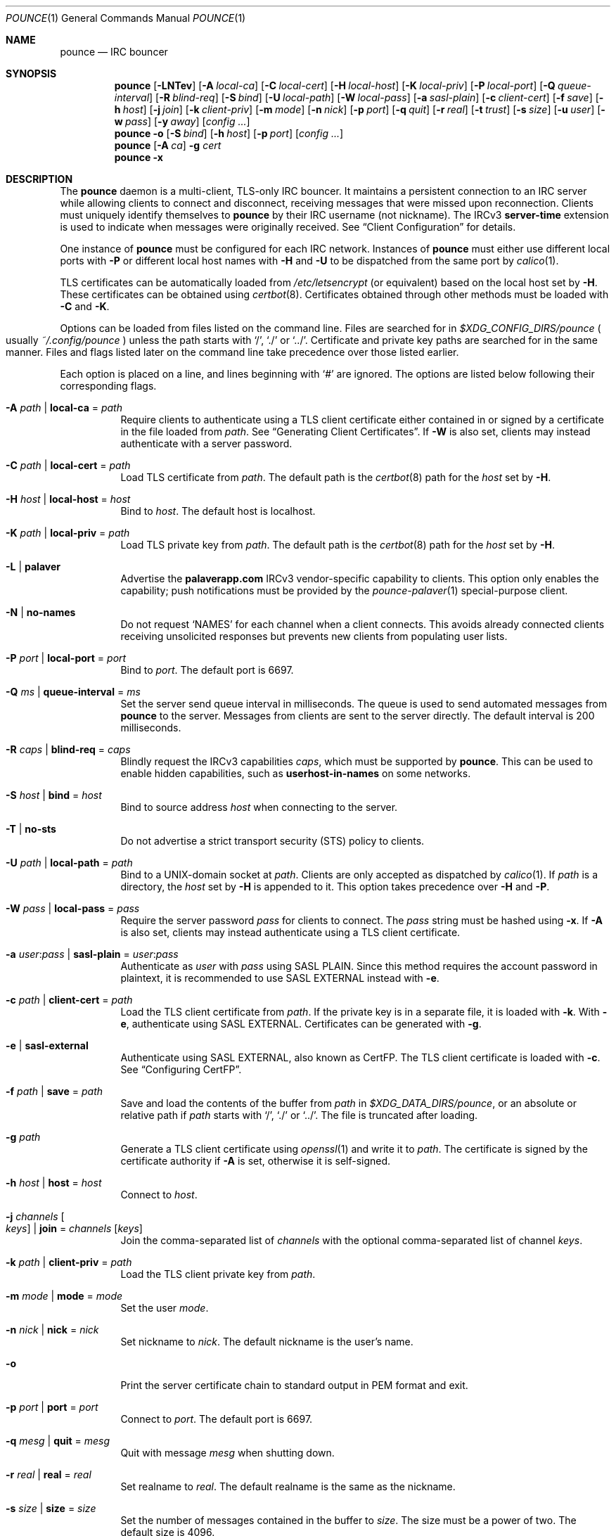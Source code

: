 .Dd August 20, 2021
.Dt POUNCE 1
.Os
.
.Sh NAME
.Nm pounce
.Nd IRC bouncer
.
.Sh SYNOPSIS
.Nm
.Op Fl LNTev
.Op Fl A Ar local-ca
.Op Fl C Ar local-cert
.Op Fl H Ar local-host
.Op Fl K Ar local-priv
.Op Fl P Ar local-port
.Op Fl Q Ar queue-interval
.Op Fl R Ar blind-req
.Op Fl S Ar bind
.Op Fl U Ar local-path
.Op Fl W Ar local-pass
.Op Fl a Ar sasl-plain
.Op Fl c Ar client-cert
.Op Fl f Ar save
.Op Fl h Ar host
.Op Fl j Ar join
.Op Fl k Ar client-priv
.Op Fl m Ar mode
.Op Fl n Ar nick
.Op Fl p Ar port
.Op Fl q Ar quit
.Op Fl r Ar real
.Op Fl t Ar trust
.Op Fl s Ar size
.Op Fl u Ar user
.Op Fl w Ar pass
.Op Fl y Ar away
.Op Ar config ...
.
.Nm
.Fl o
.Op Fl S Ar bind
.Op Fl h Ar host
.Op Fl p Ar port
.Op Ar config ...
.
.Nm
.Op Fl A Ar ca
.Fl g Ar cert
.
.Nm
.Fl x
.
.Sh DESCRIPTION
The
.Nm
daemon
is a multi-client, TLS-only IRC bouncer.
It maintains a persistent connection to an IRC server
while allowing clients to connect and disconnect,
receiving messages that were missed upon reconnection.
Clients must uniquely identify themselves to
.Nm
by their IRC username
(not nickname).
The IRCv3
.Sy server-time
extension is used to indicate
when messages were originally received.
See
.Sx Client Configuration
for details.
.
.Pp
One instance of
.Nm
must be configured for each IRC network.
Instances of
.Nm
must either use different local ports with
.Fl P
or different local host names with
.Fl H
and
.Fl U
to be dispatched from the same port by
.Xr calico 1 .
.
.Pp
TLS certificates can be automatically loaded from
.Pa /etc/letsencrypt
(or equivalent)
based on the local host set by
.Fl H .
These certificates can be obtained using
.Xr certbot 8 .
Certificates obtained through other methods
must be loaded with
.Fl C
and
.Fl K .
.
.Pp
Options can be loaded from
files listed on the command line.
Files are searched for in
.Pa $XDG_CONFIG_DIRS/pounce
.Po
usually
.Pa ~/.config/pounce
.Pc
unless the path starts with
.Ql / ,
.Ql \&./
or
.Ql \&../ .
Certificate and private key paths
are searched for in the same manner.
Files and flags
listed later on the command line
take precedence over those listed earlier.
.
.Pp
Each option is placed on a line,
and lines beginning with
.Ql #
are ignored.
The options are listed below
following their corresponding flags.
.
.Bl -tag -width Ds
.It Fl A Ar path | Cm local-ca No = Ar path
Require clients to authenticate
using a TLS client certificate
either contained in
or signed by a certificate in
the file loaded from
.Ar path .
See
.Sx Generating Client Certificates .
If
.Fl W
is also set,
clients may instead authenticate
with a server password.
.
.It Fl C Ar path | Cm local-cert No = Ar path
Load TLS certificate from
.Ar path .
The default path is the
.Xr certbot 8
path for the
.Ar host
set by
.Fl H .
.
.It Fl H Ar host | Cm local-host No = Ar host
Bind to
.Ar host .
The default host is localhost.
.
.It Fl K Ar path | Cm local-priv No = Ar path
Load TLS private key from
.Ar path .
The default path is the
.Xr certbot 8
path for the
.Ar host
set by
.Fl H .
.
.It Fl L | Cm palaver
Advertise the
.Sy palaverapp.com
IRCv3 vendor-specific capability to clients.
This option only enables the capability;
push notifications must be provided by the
.Xr pounce-palaver 1
special-purpose client.
.
.It Fl N | Cm no-names
Do not request
.Ql NAMES
for each channel when a client connects.
This avoids already connected clients
receiving unsolicited responses
but prevents new clients from populating user lists.
.
.It Fl P Ar port | Cm local-port No = Ar port
Bind to
.Ar port .
The default port is 6697.
.
.It Fl Q Ar ms | Cm queue-interval No = Ar ms
Set the server send queue interval in milliseconds.
The queue is used
to send automated messages from
.Nm
to the server.
Messages from clients
are sent to the server directly.
The default interval is 200 milliseconds.
.
.It Fl R Ar caps | Cm blind-req No = Ar caps
Blindly request the IRCv3 capabilities
.Ar caps ,
which must be supported by
.Nm .
This can be used to enable hidden capabilities,
such as
.Sy userhost-in-names
on some networks.
.
.It Fl S Ar host | Cm bind No = Ar host
Bind to source address
.Ar host
when connecting to the server.
.
.It Fl T | Cm no-sts
Do not advertise a
strict transport security (STS) policy
to clients.
.
.It Fl U Ar path | Cm local-path No = Ar path
Bind to a UNIX-domain socket at
.Ar path .
Clients are only accepted as dispatched by
.Xr calico 1 .
If
.Ar path
is a directory,
the
.Ar host
set by
.Fl H
is appended to it.
This option takes precedence over
.Fl H
and
.Fl P .
.
.It Fl W Ar pass | Cm local-pass No = Ar pass
Require the server password
.Ar pass
for clients to connect.
The
.Ar pass
string must be hashed using
.Fl x .
If
.Fl A
is also set,
clients may instead authenticate
using a TLS client certificate.
.
.It Fl a Ar user : Ns Ar pass | Cm sasl-plain No = Ar user : Ns Ar pass
Authenticate as
.Ar user
with
.Ar pass
using SASL PLAIN.
Since this method requires
the account password in plaintext,
it is recommended to use SASL EXTERNAL instead with
.Fl e .
.
.It Fl c Ar path | Cm client-cert No = Ar path
Load the TLS client certificate from
.Ar path .
If the private key is in a separate file,
it is loaded with
.Fl k .
With
.Fl e ,
authenticate using SASL EXTERNAL.
Certificates can be generated with
.Fl g .
.
.It Fl e | Cm sasl-external
Authenticate using SASL EXTERNAL,
also known as CertFP.
The TLS client certificate is loaded with
.Fl c .
See
.Sx Configuring CertFP .
.
.It Fl f Ar path | Cm save No = Ar path
Save and load the contents of the buffer from
.Ar path
in
.Pa $XDG_DATA_DIRS/pounce ,
or an absolute or relative path if
.Ar path
starts with
.Ql / ,
.Ql \&./
or
.Ql \&../ .
The file is truncated after loading.
.
.It Fl g Ar path
Generate a TLS client certificate using
.Xr openssl 1
and write it to
.Ar path .
The certificate is signed
by the certificate authority if
.Fl A
is set,
otherwise it is self-signed.
.
.It Fl h Ar host | Cm host No = Ar host
Connect to
.Ar host .
.
.It Fl j Ar channels Oo Ar keys Oc | Cm join No = Ar channels Op Ar keys
Join the comma-separated list of
.Ar channels
with the optional comma-separated list of channel
.Ar keys .
.
.It Fl k Ar path | Cm client-priv No = Ar path
Load the TLS client private key from
.Ar path .
.
.It Fl m Ar mode | Cm mode No = Ar mode
Set the user
.Ar mode .
.
.It Fl n Ar nick | Cm nick No = Ar nick
Set nickname to
.Ar nick .
The default nickname is the user's name.
.
.It Fl o
Print the server certificate chain
to standard output in PEM format
and exit.
.
.It Fl p Ar port | Cm port No = Ar port
Connect to
.Ar port .
The default port is 6697.
.
.It Fl q Ar mesg | Cm quit No = Ar mesg
Quit with message
.Ar mesg
when shutting down.
.
.It Fl r Ar real | Cm real No = Ar real
Set realname to
.Ar real .
The default realname is the same as the nickname.
.
.It Fl s Ar size | Cm size No = Ar size
Set the number of messages contained in the buffer to
.Ar size .
The size must be a power of two.
The default size is 4096.
.
.It Fl t Ar path | Cm trust No = Ar path
Trust the certificate loaded from
.Ar path .
Server name verification is disabled.
See
.Sx Connecting to Servers with Self-signed Certificates .
.
.It Fl u Ar user | Cm user No = Ar user
Set username to
.Ar user .
The default username is the same as the nickname.
.
.It Fl v | Cm verbose
Write IRC messages to standard error:
.Pp
.Bl -tag -width "<<" -compact
.It <<
from
.Nm
to the server
.It >>
from the server to
.Nm
.It ->
from clients to
.Nm
.It <-
from
.Nm
to clients
.El
.
.It Fl w Ar pass | Cm pass No = Ar pass
Log in with the server password
.Ar pass .
.
.It Fl x
Prompt for a password
and output a hash
for use with
.Fl W .
.
.It Fl y Ar mesg | Cm away No = Ar mesg
Set away status to
.Ar mesg
when no clients are connected.
.El
.
.Pp
Client connections are not accepted
until successful login to the server.
If the server connection is lost,
the
.Nm
daemon exits.
.
.Pp
Upon receiving the
.Dv SIGUSR1
signal,
the certificate, private key and local CA
will be reloaded from the paths
specified by
.Fl C ,
.Fl K
and
.Fl A .
.
.Ss Client Configuration
Clients should be configured to
connect to the host and port set by
.Fl H
and
.Fl P ,
with TLS or SSL enabled.
If
.Fl W
is used,
clients must send a server password.
If
.Fl A
is used,
clients must connect with a client certificate
and may request SASL EXTERNAL.
If both are used,
clients may authenticate with either method.
.
.Pp
Clients must register with unique usernames (not nicknames),
for example the name of the client software
or location from which it is connecting.
New clients with the same username
are assumed to be reconnections
and will cause previous connections
to stop receiving messages.
The nickname and real name
sent by clients are ignored.
.
.Pp
Clients which request the
.Sy causal.agency/passive
capability
or with usernames beginning with hyphen
.Ql -
are considered passive
and do not affect automatic away status.
.
.Pp
Pass-through of the following IRCv3 capabilities
is supported:
.Sy account-notify ,
.Sy account-tag ,
.Sy away-notify ,
.Sy batch ,
.Sy cap-notify ,
.Sy chghost ,
.Sy echo-message ,
.Sy extended-join ,
.Sy invite-notify ,
.Sy labeled-response ,
.Sy message-tags ,
.Sy multi-prefix ,
.Sy server-time ,
.Sy setname ,
.Sy userhost-in-names .
.
.Pp
Private messages and notices
sent to the user's own nickname
are relayed only to other clients,
not to the server.
.
.Ss Generating Client Certificates
.Bl -enum
.It
Generate self-signed client certificates and private keys:
.Bd -literal -offset indent
pounce -g client1.pem
pounce -g client2.pem
.Ed
.It
Concatenate the certificate public keys into a CA file:
.Bd -literal -offset indent
openssl x509 -subject -in client1.pem \e
	>> ~/.config/pounce/auth.pem
openssl x509 -subject -in client2.pem \e
	>> ~/.config/pounce/auth.pem
.Ed
.It
Configure
.Nm
to verify client certificates
against the CA file:
.Bd -literal -offset indent
local-ca = auth.pem
# or: pounce -A auth.pem
.Ed
.El
.
.Pp
Alternatively,
client certificates can be signed
by a generated certificate authority:
.
.Bl -enum
.It
Generate a self-signed certificate authority:
.Bd -literal -offset indent
pounce -g auth.pem
.Ed
.It
Generate and sign client certificates
using the CA:
.Bd -literal -offset indent
pounce -A auth.pem -g client1.pem
pounce -A auth.pem -g client2.pem
.Ed
.It
Since only the public key is needed
for certificate verification,
extract it from the CA:
.Bd -literal -offset indent
openssl x509 -in auth.pem -out ~/.config/pounce/auth.crt
.Ed
.It
Configure
.Nm
to verify client certificates
against the CA:
.Bd -literal -offset indent
local-ca = auth.crt
# or: pounce -A auth.crt
.Ed
.El
.
.Ss Configuring CertFP
.Bl -enum
.It
Generate a new TLS client certificate:
.Bd -literal -offset indent
pounce -g ~/.config/pounce/example.pem
.Ed
.It
Connect to the server using the certificate:
.Bd -literal -offset indent
client-cert = example.pem
# or: pounce -c example.pem
.Ed
.It
Identify with services or use
.Cm sasl-plain ,
then add the certificate fingerprint to your account:
.Bd -literal -offset indent
/msg NickServ CERT ADD
.Ed
.It
Enable SASL EXTERNAL
to require successful authentication when connecting:
.Bd -literal -offset indent
client-cert = example.pem
sasl-external
# or: pounce -e -c example.pem
.Ed
.El
.
.Ss Connecting to Servers with Self-signed Certificates
.Bl -enum
.It
Connect to the server
and write its certificate to a file:
.Bd -literal -offset indent
pounce -o -h irc.example.org > ~/.config/pounce/example.pem
.Ed
.It
Configure
.Nm
to trust the certificate:
.Bd -literal -offset indent
trust = example.pem
# or: pounce -t example.pem
.Ed
.El
.
.Sh ENVIRONMENT
.Bl -tag -width Ds
.It Ev USER
The default nickname.
.El
.
.Sh FILES
.Bl -tag -width Ds
.It Pa $XDG_CONFIG_DIRS/pounce
Configuration files, certificates and private keys
are searched for first in
.Ev $XDG_CONFIG_HOME ,
usually
.Pa ~/.config ,
followed by the colon-separated list of paths
.Ev $XDG_CONFIG_DIRS ,
usually
.Pa /etc/xdg .
.It Pa ~/.config/pounce
The most likely location of configuration files.
.
.It Pa $XDG_DATA_DIRS/pounce
Save files are searched for first in
.Ev $XDG_DATA_HOME ,
usually
.Pa ~/.local/share ,
followed by the colon-separated list of paths
.Ev $XDG_DATA_DIRS ,
usually
.Pa /usr/local/share:/usr/share .
New save files are created in
.Ev $XDG_DATA_HOME .
.It Pa ~/.local/share/pounce
The most likely location of save files.
.El
.
.Sh EXAMPLES
Obtain a certificate
and make its private key available to
.Nm :
.Bd -literal -offset indent
sudo certbot certonly -d irc.example.org
sudo chown :$USER /etc/letsencrypt/live/irc.example.org/privkey.pem
sudo chmod g+r /etc/letsencrypt/live/irc.example.org/privkey.pem
.Ed
.
.Pp
Start
.Nm :
.Bd -literal -offset indent
pounce -H irc.example.org -h irc.tilde.chat -j '#ascii.town'
.Ed
.
.Pp
Equivalent configuration file:
.Bd -literal -offset indent
local-host = irc.example.org
host = irc.tilde.chat
join = #ascii.town
.Ed
.
.Sh SEE ALSO
.Xr calico 1
.
.Sh STANDARDS
.Bl -item
.It
.Rs
.%A Waldo Bastian
.%A Ryan Lortie
.%A Lennart Poettering
.%T XDG Base Directory Specification
.%U https://specifications.freedesktop.org/basedir-spec/basedir-spec-latest.html
.%D November 24, 2010
.Re
.It
.Rs
.%A Kyle Fuller
.%A St\('ephan Kochen
.%A Alexey Sokolov
.%A James Wheare
.%T server-time Extension
.%I IRCv3 Working Group
.%U https://ircv3.net/specs/extensions/server-time
.Re
.It
.Rs
.%A Lee Hardy
.%A Perry Lorier
.%A Kevin L. Mitchell
.%A Attila Molnar
.%A Daniel Oakley
.%A William Pitcock
.%A James Wheare
.%T IRCv3 Client Capability Negotiation
.%I IRCv3 Working Group
.%U https://ircv3.net/specs/core/capability-negotiation
.Re
.It
.Rs
.%A S. Josefsson
.%T The Base16, Base32, and Base64 Data Encodings
.%I IETF
.%R RFC 4648
.%U https://tools.ietf.org/html/rfc4648
.%D October 2006
.Re
.It
.Rs
.%A C. Kalt
.%T Internet Relay Chat: Client Protocol
.%I IETF
.%R RFC 2812
.%U https://tools.ietf.org/html/rfc2812
.%D April 2000
.Re
.It
.Rs
.%A Attila Molnar
.%A James Wheare
.%T IRCv3 Strict Transport Security
.%I IRCv3 Working Group
.%U https://ircv3.net/specs/extensions/sts
.Re
.It
.Rs
.%A Attila Molnar
.%A William Pitcock
.%T IRCv3.2 SASL Authentication
.%I IRCv3 Working Group
.%U https://ircv3.net/specs/extensions/sasl-3.2
.Re
.It
.Rs
.%A K. Zeilenga, Ed.
.%T The PLAIN Simple Authentication and Security Layer (SASL) Mechanism
.%I IETF
.%R RFC 4616
.%U https://tools.ietf.org/html/rfc4616
.%D August 2006
.Re
.El
.
.Ss Extensions
The
.Sy causal.agency/consumer
vendor-specific IRCv3 capability
enables the
.Sy causal.agency/pos
message tag.
The value of this tag
is a 64-bit unsigned integer
indicating the consumer position of the client
after receiving each message,
e.g.\&
.Ql @causal.agency/pos=42069 .
This capability may be requested
with the value of the last
.Sy causal.agency/pos
tag received by the client,
e.g.\&
.Ql CAP REQ causal.agency/consumer=42069 ,
setting its consumer position.
By persisting this value across connections,
a client can ensure no messages are missed,
even in case of network issues or application crashes.
.
.Pp
.%T IRCv3 Client Capability Negotiation
specifies that capabilities MAY have values in
.Ql CAP LS
or
.Ql CAP NEW
responses.
It does not, however,
indicate if
.Ql CAP REQ
capabilities MUST NOT have values.
The
.Nm
daemon parses
.Ql CAP REQ
values in the same way as
.Ql CAP LS
values.
.
.Pp
The
.Sy causal.agency/passive
vendor-specific IRCv3 capability
indicates that a client
should not affect the automatic away status.
.
.Sh AUTHORS
.An June Bug Aq Mt june@causal.agency
.
.Sh CAVEATS
One instance of
.Nm
is required for each server connection.
The
.Nm
daemon must be restarted
if the server connection is lost.
.
.Pp
The
.Nm
daemon makes no distinction between channels.
Elevated activity in one channel
may push messages from a quieter channel
out of the buffer.
.
.Sh BUGS
Send mail to
.Aq Mt list+pounce@causal.agency
or join
.Li #ascii.town
on
.Li irc.tilde.chat .
.
.Pp
A client will sometimes receive its own message,
causing it to be displayed twice.
This happens when a message is sent
while responses are not yet consumed.
